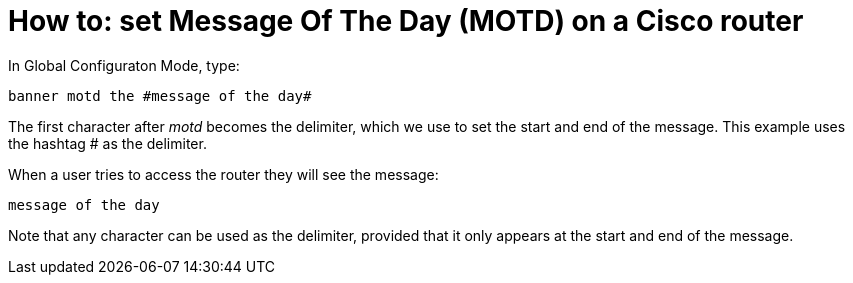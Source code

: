 
:hp-tags: Cisco, motd, message of the day, CCNA

= How to: set Message Of The Day (MOTD) on a Cisco router

In Global Configuraton Mode, type: 

 banner motd the #message of the day#

The first character after _motd_ becomes the delimiter, which we use to set the start and end of the message. This example uses the hashtag # as the delimiter. 

When a user tries to access the router they will see the message:

 message of the day

Note that any character can be used as the delimiter, provided that it only appears at the start and end of the message.
